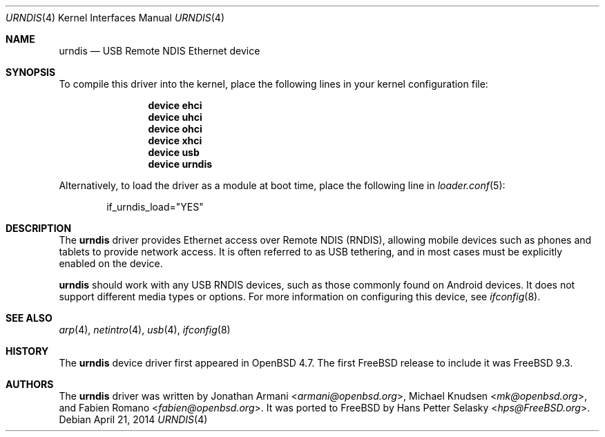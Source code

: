 .\" Copyright (c) 2010 Michael Knudsen <mk@openbsd.org>
.\" All rights reserved.
.\"
.\" Redistribution and use in source and binary forms, with or without
.\" modification, are permitted provided that the following conditions
.\" are met:
.\"
.\"    - Redistributions of source code must retain the above copyright
.\"      notice, this list of conditions and the following disclaimer.
.\"    - Redistributions in binary form must reproduce the above
.\"      copyright notice, this list of conditions and the following
.\"      disclaimer in the documentation and/or other materials provided
.\"      with the distribution.
.\"
.\" THIS SOFTWARE IS PROVIDED BY THE COPYRIGHT HOLDERS AND CONTRIBUTORS
.\" "AS IS" AND ANY EXPRESS OR IMPLIED WARRANTIES, INCLUDING, BUT NOT
.\" LIMITED TO, THE IMPLIED WARRANTIES OF MERCHANTABILITY AND FITNESS
.\" FOR A PARTICULAR PURPOSE ARE DISCLAIMED. IN NO EVENT SHALL THE
.\" COPYRIGHT HOLDERS OR CONTRIBUTORS BE LIABLE FOR ANY DIRECT, INDIRECT,
.\" INCIDENTAL, SPECIAL, EXEMPLARY, OR CONSEQUENTIAL DAMAGES (INCLUDING,
.\" BUT NOT LIMITED TO, PROCUREMENT OF SUBSTITUTE GOODS OR SERVICES;
.\" LOSS OF USE, DATA, OR PROFITS; OR BUSINESS INTERRUPTION) HOWEVER
.\" CAUSED AND ON ANY THEORY OF LIABILITY, WHETHER IN CONTRACT, STRICT
.\" LIABILITY, OR TORT (INCLUDING NEGLIGENCE OR OTHERWISE) ARISING IN
.\" ANY WAY OUT OF THE USE OF THIS SOFTWARE, EVEN IF ADVISED OF THE
.\" POSSIBILITY OF SUCH DAMAGE.
.\"
.\" $OpenBSD: urndis.4,v 1.15 2013/07/16 16:05:49 schwarze Exp $
.\"
.\" $FreeBSD: releng/9.3/share/man/man4/urndis.4 264848 2014-04-24 00:29:18Z gjb $
.\"
.Dd April 21, 2014
.Dt URNDIS 4
.Os
.Sh NAME
.Nm urndis
.Nd USB Remote NDIS Ethernet device
.Sh SYNOPSIS
To compile this driver into the kernel,
place the following lines in your
kernel configuration file:
.Bd -ragged -offset indent
.Cd "device ehci"
.Cd "device uhci"
.Cd "device ohci"
.Cd "device xhci"
.Cd "device usb"
.Cd "device urndis"
.Ed
.Pp
Alternatively, to load the driver as a
module at boot time, place the following line in
.Xr loader.conf 5 :
.Bd -literal -offset indent
if_urndis_load="YES"
.Ed
.Sh DESCRIPTION
The
.Nm
driver provides Ethernet access over Remote NDIS (RNDIS),
allowing mobile devices such as phones and tablets to provide network access.
It is often referred to as USB tethering,
and in most cases must be explicitly enabled on the device.
.Pp
.Nm
should work with any USB RNDIS devices,
such as those commonly found on Android devices.
It does not support different media types or options.
For more information on configuring this device, see
.Xr ifconfig 8 .
.Sh SEE ALSO
.Xr arp 4 ,
.Xr netintro 4 ,
.Xr usb 4 ,
.Xr ifconfig 8
.Sh HISTORY
The
.Nm
device driver first appeared in
.Ox 4.7 .
The first
.Fx
release to include it was
.Fx 9.3 .
.Sh AUTHORS
.An -nosplit
The
.Nm
driver was written by
.An Jonathan Armani Aq Mt armani@openbsd.org ,
.An Michael Knudsen Aq Mt mk@openbsd.org ,
and
.An Fabien Romano Aq Mt fabien@openbsd.org .
It was ported to
.Fx
by
.An Hans Petter Selasky Aq Mt hps@FreeBSD.org .
